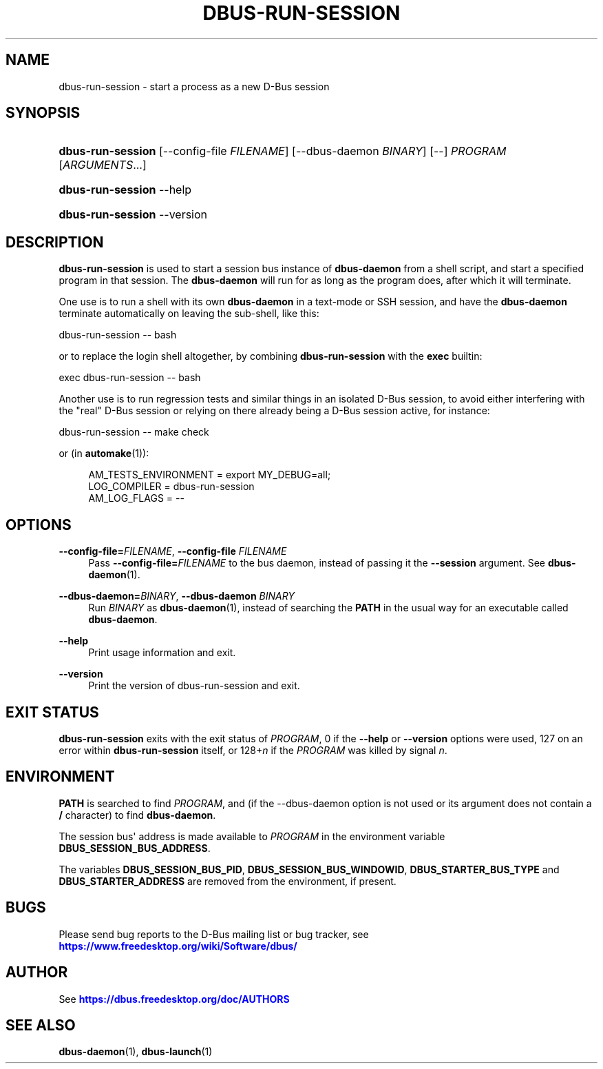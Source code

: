 '\" t
.\"     Title: dbus-run-session
.\"    Author: [see the "AUTHOR" section]
.\" Generator: DocBook XSL Stylesheets vsnapshot <http://docbook.sf.net/>
.\"      Date: 09/20/2024
.\"    Manual: User Commands
.\"    Source: D-Bus 1.15.9
.\"  Language: English
.\"
.TH "DBUS\-RUN\-SESSION" "1" "09/20/2024" "D\-Bus 1\&.15\&.9" "User Commands"
.\" -----------------------------------------------------------------
.\" * Define some portability stuff
.\" -----------------------------------------------------------------
.\" ~~~~~~~~~~~~~~~~~~~~~~~~~~~~~~~~~~~~~~~~~~~~~~~~~~~~~~~~~~~~~~~~~
.\" http://bugs.debian.org/507673
.\" http://lists.gnu.org/archive/html/groff/2009-02/msg00013.html
.\" ~~~~~~~~~~~~~~~~~~~~~~~~~~~~~~~~~~~~~~~~~~~~~~~~~~~~~~~~~~~~~~~~~
.ie \n(.g .ds Aq \(aq
.el       .ds Aq '
.\" -----------------------------------------------------------------
.\" * set default formatting
.\" -----------------------------------------------------------------
.\" disable hyphenation
.nh
.\" disable justification (adjust text to left margin only)
.ad l
.\" -----------------------------------------------------------------
.\" * MAIN CONTENT STARTS HERE *
.\" -----------------------------------------------------------------
.SH "NAME"
dbus-run-session \- start a process as a new D\-Bus session
.SH "SYNOPSIS"
.HP \w'\fBdbus\-run\-session\fR\ 'u
\fBdbus\-run\-session\fR [\-\-config\-file\ \fIFILENAME\fR] [\-\-dbus\-daemon\ \fIBINARY\fR] [\-\-] \fIPROGRAM\fR [\fIARGUMENTS\fR...]
.HP \w'\fBdbus\-run\-session\fR\ 'u
\fBdbus\-run\-session\fR \-\-help
.HP \w'\fBdbus\-run\-session\fR\ 'u
\fBdbus\-run\-session\fR \-\-version
.SH "DESCRIPTION"
.PP
\fBdbus\-run\-session\fR
is used to start a session bus instance of
\fBdbus\-daemon\fR
from a shell script, and start a specified program in that session\&. The
\fBdbus\-daemon\fR
will run for as long as the program does, after which it will terminate\&.
.PP
One use is to run a shell with its own
\fBdbus\-daemon\fR
in a text\-mode or SSH session, and have the
\fBdbus\-daemon\fR
terminate automatically on leaving the sub\-shell, like this:
.PP
dbus\-run\-session \-\- bash
.PP
or to replace the login shell altogether, by combining
\fBdbus\-run\-session\fR
with the
\fBexec\fR
builtin:
.PP
exec dbus\-run\-session \-\- bash
.PP
Another use is to run regression tests and similar things in an isolated D\-Bus session, to avoid either interfering with the "real" D\-Bus session or relying on there already being a D\-Bus session active, for instance:
.PP
dbus\-run\-session \-\- make check
.PP
or (in
\fBautomake\fR(1)):
.sp
.if n \{\
.RS 4
.\}
.nf
  AM_TESTS_ENVIRONMENT = export MY_DEBUG=all;
  LOG_COMPILER = dbus\-run\-session
  AM_LOG_FLAGS = \-\-
.fi
.if n \{\
.RE
.\}
.SH "OPTIONS"
.PP
\fB\-\-config\-file=\fR\fIFILENAME\fR, \fB\-\-config\-file\fR \fIFILENAME\fR
.RS 4
Pass
\fB\-\-config\-file=\fR\fIFILENAME\fR
to the bus daemon, instead of passing it the
\fB\-\-session\fR
argument\&. See
\fBdbus-daemon\fR(1)\&.
.RE
.PP
\fB\-\-dbus\-daemon=\fR\fIBINARY\fR, \fB\-\-dbus\-daemon\fR \fIBINARY\fR
.RS 4
Run
\fIBINARY\fR
as
\fBdbus-daemon\fR(1), instead of searching the
\fBPATH\fR
in the usual way for an executable called
\fBdbus\-daemon\fR\&.
.RE
.PP
\fB\-\-help\fR
.RS 4
Print usage information and exit\&.
.RE
.PP
\fB\-\-version\fR
.RS 4
Print the version of dbus\-run\-session and exit\&.
.RE
.SH "EXIT STATUS"
.PP
\fBdbus\-run\-session\fR
exits with the exit status of
\fIPROGRAM\fR, 0 if the
\fB\-\-help\fR
or
\fB\-\-version\fR
options were used, 127 on an error within
\fBdbus\-run\-session\fR
itself, or 128+\fIn\fR
if the
\fIPROGRAM\fR
was killed by signal
\fIn\fR\&.
.SH "ENVIRONMENT"
.PP
\fBPATH\fR
is searched to find
\fIPROGRAM\fR, and (if the \-\-dbus\-daemon option is not used or its argument does not contain a
\fB/\fR
character) to find
\fBdbus\-daemon\fR\&.
.PP
The session bus\*(Aq address is made available to
\fIPROGRAM\fR
in the environment variable
\fBDBUS_SESSION_BUS_ADDRESS\fR\&.
.PP
The variables
\fBDBUS_SESSION_BUS_PID\fR,
\fBDBUS_SESSION_BUS_WINDOWID\fR,
\fBDBUS_STARTER_BUS_TYPE\fR
and
\fBDBUS_STARTER_ADDRESS\fR
are removed from the environment, if present\&.
.SH "BUGS"
.PP
Please send bug reports to the D\-Bus mailing list or bug tracker, see
\m[blue]\fBhttps://www\&.freedesktop\&.org/wiki/Software/dbus/\fR\m[]
.SH "AUTHOR"
.PP
See
\m[blue]\fBhttps://dbus\&.freedesktop\&.org/doc/AUTHORS\fR\m[]
.SH "SEE ALSO"
.PP
\fBdbus-daemon\fR(1),
\fBdbus-launch\fR(1)
